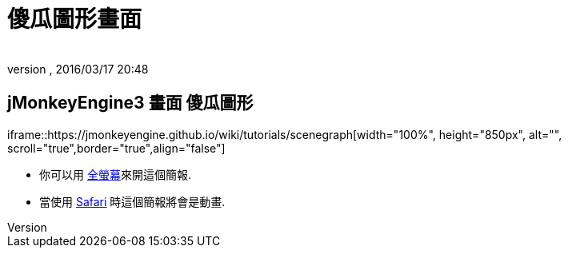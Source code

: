 ﻿= 傻瓜圖形畫面
:author:
:revnumber:
:revdate: 2016/03/17 20:48
:relfileprefix: ../
:imagesdir: ..
ifdef::env-github,env-browser[:outfilesuffix: .adoc]



== jMonkeyEngine3 畫面 傻瓜圖形

iframe::https://jmonkeyengine.github.io/wiki/tutorials/scenegraph[width="100%", height="850px", alt="", scroll="true",border="true",align="false"]


[小撇步]
====


*  你可以用 link:https://jmonkeyengine.github.io/wiki/tutorials/scenegraph[全螢幕]來開這個簡報.
*  當使用 http://www.apple.com/safari/[Safari] 時這個簡報將會是動畫.


====
